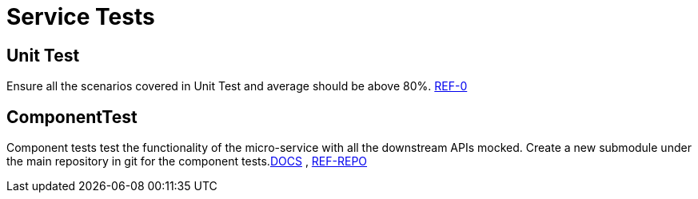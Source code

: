 = Service Tests

== Unit Test
Ensure all the scenarios covered in Unit Test and average should be above 80%. link:https://confluence.10x.mylti3gh7p4x.net/x/FWbTAQ[REF-0]

== ComponentTest
Component tests test the functionality of the micro-service with all the downstream APIs mocked. Create a new submodule under the main repository in git for the component tests.link:https://confluence.10x.mylti3gh7p4x.net/x/P1fTAQ[DOCS] , link:https://bitbucket.10x.mylti3gh7p4x.net/projects/FT8/repos/transaction-manager/browse/transaction-manager-component-test[REF-REPO]
